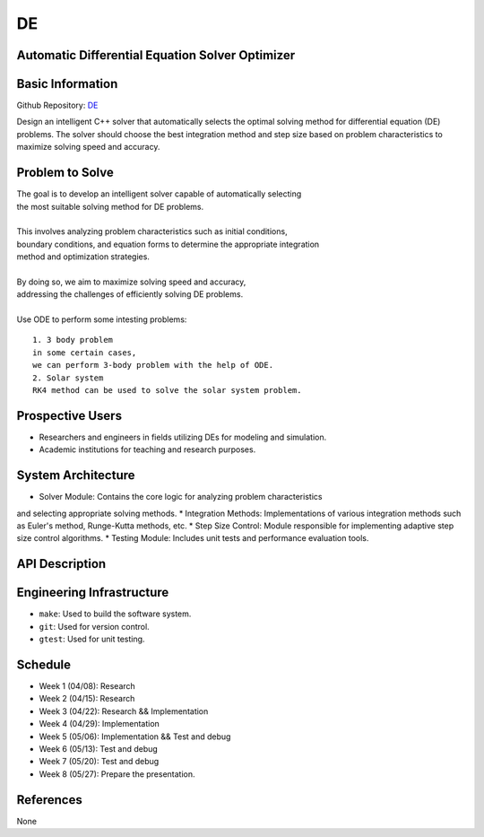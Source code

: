 =============================
DE
=============================

Automatic Differential Equation Solver Optimizer
================================================

Basic Information
=================

Github Repository: `DE <https://github.com/Lianghy0326/DE>`_

Design an intelligent C++ solver that automatically selects the optimal 
solving method for differential equation (DE) problems. 
The solver should choose the best integration method and step size based 
on problem characteristics to 
maximize solving speed and accuracy.

Problem to Solve
=================

| The goal is to develop an intelligent solver capable of automatically selecting
| the most suitable solving method for DE problems. 
| 

| This involves analyzing problem characteristics such as initial conditions,
| boundary conditions, and equation forms to determine the appropriate integration 
| method and optimization strategies. 
| 

| By doing so, we aim to maximize solving speed and accuracy, 
| addressing the challenges of efficiently solving DE problems.
| 

| Use ODE to perform some intesting problems:

::

    1. 3 body problem
    in some certain cases,
    we can perform 3-body problem with the help of ODE.
    2. Solar system
    RK4 method can be used to solve the solar system problem.

Prospective Users
=================

- Researchers and engineers in fields utilizing DEs for modeling and simulation.
- Academic institutions for teaching and research purposes.


System Architecture
===================

* Solver Module: Contains the core logic for analyzing problem characteristics 
and selecting appropriate solving methods.
* Integration Methods: Implementations of various integration methods such 
as Euler's method, Runge-Kutta methods, etc.
* Step Size Control: Module responsible for implementing adaptive step size 
control algorithms.
* Testing Module: Includes unit tests and performance evaluation tools.

API Description
===============

Engineering Infrastructure
==========================

* ``make``: Used to build the software system.
* ``git``: Used for version control.
* ``gtest``: Used for unit testing.

Schedule
========

* Week 1 (04/08): Research
* Week 2 (04/15): Research
* Week 3 (04/22): Research && Implementation
* Week 4 (04/29): Implementation
* Week 5 (05/06): Implementation && Test and debug
* Week 6 (05/13): Test and debug
* Week 7 (05/20): Test and debug
* Week 8 (05/27): Prepare the presentation.

References
==========
None